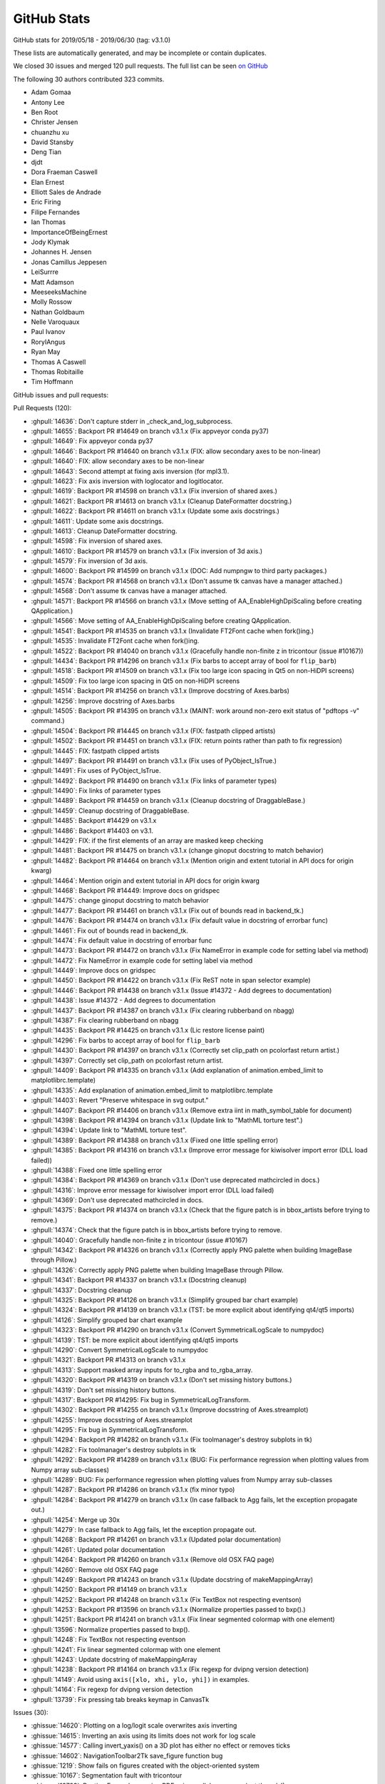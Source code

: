 .. _github-stats_3-1-2:

GitHub Stats
============

GitHub stats for 2019/05/18 - 2019/06/30 (tag: v3.1.0)

These lists are automatically generated, and may be incomplete or contain duplicates.

We closed 30 issues and merged 120 pull requests.
The full list can be seen `on GitHub <https://github.com/matplotlib/matplotlib/milestone/46?closed=1>`__

The following 30 authors contributed 323 commits.

* Adam Gomaa
* Antony Lee
* Ben Root
* Christer Jensen
* chuanzhu xu
* David Stansby
* Deng Tian
* djdt
* Dora Fraeman Caswell
* Elan Ernest
* Elliott Sales de Andrade
* Eric Firing
* Filipe Fernandes
* Ian Thomas
* ImportanceOfBeingErnest
* Jody Klymak
* Johannes H. Jensen
* Jonas Camillus Jeppesen
* LeiSurrre
* Matt Adamson
* MeeseeksMachine
* Molly Rossow
* Nathan Goldbaum
* Nelle Varoquaux
* Paul Ivanov
* RoryIAngus
* Ryan May
* Thomas A Caswell
* Thomas Robitaille
* Tim Hoffmann

GitHub issues and pull requests:

Pull Requests (120):

* :ghpull:`14636`: Don't capture stderr in _check_and_log_subprocess.
* :ghpull:`14655`: Backport PR #14649 on branch v3.1.x (Fix appveyor conda py37)
* :ghpull:`14649`: Fix appveyor conda py37
* :ghpull:`14646`: Backport PR #14640 on branch v3.1.x (FIX: allow secondary axes to be non-linear)
* :ghpull:`14640`: FIX: allow secondary axes to be non-linear
* :ghpull:`14643`: Second attempt at fixing axis inversion (for mpl3.1).
* :ghpull:`14623`: Fix axis inversion with loglocator and logitlocator.
* :ghpull:`14619`: Backport PR #14598 on branch v3.1.x (Fix inversion of shared axes.)
* :ghpull:`14621`: Backport PR #14613 on branch v3.1.x (Cleanup DateFormatter docstring.)
* :ghpull:`14622`: Backport PR #14611 on branch v3.1.x (Update some axis docstrings.)
* :ghpull:`14611`: Update some axis docstrings.
* :ghpull:`14613`: Cleanup DateFormatter docstring.
* :ghpull:`14598`: Fix inversion of shared axes.
* :ghpull:`14610`: Backport PR #14579 on branch v3.1.x (Fix inversion of 3d axis.)
* :ghpull:`14579`: Fix inversion of 3d axis.
* :ghpull:`14600`: Backport PR #14599 on branch v3.1.x (DOC: Add numpngw to third party packages.)
* :ghpull:`14574`: Backport PR #14568 on branch v3.1.x (Don't assume tk canvas have a manager attached.)
* :ghpull:`14568`: Don't assume tk canvas have a manager attached.
* :ghpull:`14571`: Backport PR #14566 on branch v3.1.x (Move setting of AA_EnableHighDpiScaling before creating QApplication.)
* :ghpull:`14566`: Move setting of AA_EnableHighDpiScaling before creating QApplication.
* :ghpull:`14541`: Backport PR #14535 on branch v3.1.x (Invalidate FT2Font cache when fork()ing.)
* :ghpull:`14535`: Invalidate FT2Font cache when fork()ing.
* :ghpull:`14522`: Backport PR #14040 on branch v3.1.x (Gracefully handle non-finite z in tricontour (issue #10167))
* :ghpull:`14434`: Backport PR #14296 on branch v3.1.x (Fix barbs to accept array of bool for ``flip_barb``)
* :ghpull:`14518`: Backport PR #14509 on branch v3.1.x (Fix too large icon spacing in Qt5 on non-HiDPI screens)
* :ghpull:`14509`: Fix too large icon spacing in Qt5 on non-HiDPI screens
* :ghpull:`14514`: Backport PR #14256 on branch v3.1.x (Improve docstring of Axes.barbs)
* :ghpull:`14256`: Improve docstring of Axes.barbs
* :ghpull:`14505`: Backport PR #14395 on branch v3.1.x (MAINT: work around non-zero exit status of "pdftops -v" command.)
* :ghpull:`14504`: Backport PR #14445 on branch v3.1.x (FIX: fastpath clipped artists)
* :ghpull:`14502`: Backport PR #14451 on branch v3.1.x (FIX: return points rather than path to fix regression)
* :ghpull:`14445`: FIX: fastpath clipped artists
* :ghpull:`14497`: Backport PR #14491 on branch v3.1.x (Fix uses of PyObject_IsTrue.)
* :ghpull:`14491`: Fix uses of PyObject_IsTrue.
* :ghpull:`14492`: Backport PR #14490 on branch v3.1.x (Fix links of parameter types)
* :ghpull:`14490`: Fix links of parameter types
* :ghpull:`14489`: Backport PR #14459 on branch v3.1.x (Cleanup docstring of DraggableBase.)
* :ghpull:`14459`: Cleanup docstring of DraggableBase.
* :ghpull:`14485`: Backport #14429 on v3.1.x
* :ghpull:`14486`: Backport #14403 on v3.1.
* :ghpull:`14429`: FIX: if the first elements of an array are masked keep checking
* :ghpull:`14481`: Backport PR #14475 on branch v3.1.x (change ginoput docstring to match behavior)
* :ghpull:`14482`: Backport PR #14464 on branch v3.1.x (Mention origin and extent tutorial in API docs for origin kwarg)
* :ghpull:`14464`: Mention origin and extent tutorial in API docs for origin kwarg
* :ghpull:`14468`: Backport PR #14449: Improve docs on gridspec
* :ghpull:`14475`: change ginoput docstring to match behavior
* :ghpull:`14477`: Backport PR #14461 on branch v3.1.x (Fix out of bounds read in backend_tk.)
* :ghpull:`14476`: Backport PR #14474 on branch v3.1.x (Fix default value in docstring of errorbar func)
* :ghpull:`14461`: Fix out of bounds read in backend_tk.
* :ghpull:`14474`: Fix default value in docstring of errorbar func
* :ghpull:`14473`: Backport PR #14472 on branch v3.1.x (Fix NameError in example code for setting label via method)
* :ghpull:`14472`: Fix NameError in example code for setting label via method
* :ghpull:`14449`: Improve docs on gridspec
* :ghpull:`14450`: Backport PR #14422 on branch v3.1.x (Fix ReST note in span selector example)
* :ghpull:`14446`: Backport PR #14438 on branch v3.1.x (Issue #14372 - Add degrees to documentation)
* :ghpull:`14438`: Issue #14372 - Add degrees to documentation
* :ghpull:`14437`: Backport PR #14387 on branch v3.1.x (Fix clearing rubberband on nbagg)
* :ghpull:`14387`: Fix clearing rubberband on nbagg
* :ghpull:`14435`: Backport PR #14425 on branch v3.1.x (Lic restore license paint)
* :ghpull:`14296`: Fix barbs to accept array of bool for ``flip_barb``
* :ghpull:`14430`: Backport PR #14397 on branch v3.1.x (Correctly set clip_path on pcolorfast return artist.)
* :ghpull:`14397`: Correctly set clip_path on pcolorfast return artist.
* :ghpull:`14409`: Backport PR #14335 on branch v3.1.x (Add explanation of animation.embed_limit to matplotlibrc.template)
* :ghpull:`14335`: Add explanation of animation.embed_limit to matplotlibrc.template
* :ghpull:`14403`: Revert "Preserve whitespace in svg output."
* :ghpull:`14407`: Backport PR #14406 on branch v3.1.x (Remove extra \iint in math_symbol_table for document)
* :ghpull:`14398`: Backport PR #14394 on branch v3.1.x (Update link to "MathML torture test".)
* :ghpull:`14394`: Update link to "MathML torture test".
* :ghpull:`14389`: Backport PR #14388 on branch v3.1.x (Fixed one little spelling error)
* :ghpull:`14385`: Backport PR #14316 on branch v3.1.x (Improve error message for kiwisolver import error (DLL load failed))
* :ghpull:`14388`: Fixed one little spelling error
* :ghpull:`14384`: Backport PR #14369 on branch v3.1.x (Don't use deprecated mathcircled in docs.)
* :ghpull:`14316`: Improve error message for kiwisolver import error (DLL load failed)
* :ghpull:`14369`: Don't use deprecated mathcircled in docs.
* :ghpull:`14375`: Backport PR #14374 on branch v3.1.x (Check that the figure patch is in bbox_artists before trying to remove.)
* :ghpull:`14374`: Check that the figure patch is in bbox_artists before trying to remove.
* :ghpull:`14040`: Gracefully handle non-finite z in tricontour (issue #10167)
* :ghpull:`14342`: Backport PR #14326 on branch v3.1.x (Correctly apply PNG palette when building ImageBase through Pillow.)
* :ghpull:`14326`: Correctly apply PNG palette when building ImageBase through Pillow.
* :ghpull:`14341`: Backport PR #14337 on branch v3.1.x (Docstring cleanup)
* :ghpull:`14337`: Docstring cleanup
* :ghpull:`14325`: Backport PR #14126 on branch v3.1.x (Simplify grouped bar chart example)
* :ghpull:`14324`: Backport PR #14139 on branch v3.1.x (TST: be more explicit about identifying qt4/qt5 imports)
* :ghpull:`14126`: Simplify grouped bar chart example
* :ghpull:`14323`: Backport PR #14290 on branch v3.1.x (Convert SymmetricalLogScale to numpydoc)
* :ghpull:`14139`: TST: be more explicit about identifying qt4/qt5 imports
* :ghpull:`14290`: Convert SymmetricalLogScale to numpydoc
* :ghpull:`14321`: Backport PR #14313 on branch v3.1.x
* :ghpull:`14313`: Support masked array inputs for to_rgba and to_rgba_array.
* :ghpull:`14320`: Backport PR #14319 on branch v3.1.x (Don't set missing history buttons.)
* :ghpull:`14319`: Don't set missing history buttons.
* :ghpull:`14317`: Backport PR #14295: Fix bug in SymmetricalLogTransform.
* :ghpull:`14302`: Backport PR #14255 on branch v3.1.x (Improve docsstring of Axes.streamplot)
* :ghpull:`14255`: Improve docsstring of Axes.streamplot
* :ghpull:`14295`: Fix bug in SymmetricalLogTransform.
* :ghpull:`14294`: Backport PR #14282 on branch v3.1.x (Fix toolmanager's destroy subplots in tk)
* :ghpull:`14282`: Fix toolmanager's destroy subplots in tk
* :ghpull:`14292`: Backport PR #14289 on branch v3.1.x (BUG: Fix performance regression when plotting values from Numpy array sub-classes)
* :ghpull:`14289`: BUG: Fix performance regression when plotting values from Numpy array sub-classes
* :ghpull:`14287`: Backport PR #14286 on branch v3.1.x (fix minor typo)
* :ghpull:`14284`: Backport PR #14279 on branch v3.1.x (In case fallback to Agg fails, let the exception propagate out.)
* :ghpull:`14254`: Merge up 30x
* :ghpull:`14279`: In case fallback to Agg fails, let the exception propagate out.
* :ghpull:`14268`: Backport PR #14261 on branch v3.1.x (Updated polar documentation)
* :ghpull:`14261`: Updated polar documentation
* :ghpull:`14264`: Backport PR #14260 on branch v3.1.x (Remove old OSX FAQ page)
* :ghpull:`14260`: Remove old OSX FAQ page
* :ghpull:`14249`: Backport PR #14243 on branch v3.1.x (Update docstring of makeMappingArray)
* :ghpull:`14250`: Backport PR #14149 on branch v3.1.x
* :ghpull:`14252`: Backport PR #14248 on branch v3.1.x (Fix TextBox not respecting eventson)
* :ghpull:`14253`: Backport PR #13596 on branch v3.1.x (Normalize properties passed to bxp().)
* :ghpull:`14251`: Backport PR #14241 on branch v3.1.x (Fix linear segmented colormap with one element)
* :ghpull:`13596`: Normalize properties passed to bxp().
* :ghpull:`14248`: Fix TextBox not respecting eventson
* :ghpull:`14241`: Fix linear segmented colormap with one element
* :ghpull:`14243`: Update docstring of makeMappingArray
* :ghpull:`14238`: Backport PR #14164 on branch v3.1.x (Fix regexp for dvipng version detection)
* :ghpull:`14149`: Avoid using ``axis([xlo, xhi, ylo, yhi])`` in examples.
* :ghpull:`14164`: Fix regexp for dvipng version detection
* :ghpull:`13739`: Fix pressing tab breaks keymap in CanvasTk

Issues (30):

* :ghissue:`14620`: Plotting on a log/logit scale overwrites axis inverting
* :ghissue:`14615`: Inverting an axis using its limits does not work for log scale
* :ghissue:`14577`: Calling invert_yaxis() on a 3D plot has either no effect or removes ticks
* :ghissue:`14602`: NavigationToolbar2Tk save_figure function bug
* :ghissue:`1219`: Show fails on figures created with the object-oriented system
* :ghissue:`10167`: Segmentation fault with tricontour
* :ghissue:`13723`: RuntimeError when saving PDFs via parallel processes (not threads!)
* :ghissue:`14315`: Improvement: Better error message if kiwisolver fails to import
* :ghissue:`14356`: matplotlib.units.ConversionError on scatter of dates with a NaN in the first position
* :ghissue:`14467`: Docs for plt.ginput() have the wrong default value for show_clicks keyword argument.
* :ghissue:`14225`: Matplotlib crashes on windows while maximizing plot window when using Multicursor
* :ghissue:`14458`: DOC: small inconsistency in errobar docstring
* :ghissue:`14372`: Document that view_init() arguments should be in degrees
* :ghissue:`12201`: issues clearing rubberband on nbagg at non-default browser zoom
* :ghissue:`13576`: pcolorfast misbehaves when changing axis limits
* :ghissue:`14303`: Unable to import matplotlib on Windows 10 v1903
* :ghissue:`14283`: RendererSVG CSS 'white-space' property conflicts with default HTML CSS
* :ghissue:`14293`: imshow() producing "inverted" colors since 3.0.3
* :ghissue:`14322`: Cannot import matplotlib with Python 3.7.x on Win10Pro
* :ghissue:`14137`: Qt5 test auto-skip is not working correctly
* :ghissue:`14301`: scatter() fails on nan-containing input when providing edgecolor
* :ghissue:`14318`: Don't try to set missing history buttons.
* :ghissue:`14265`: symlog looses some points since 3.1.0 (example given)
* :ghissue:`14274`: BUG: plotting with Numpy array subclasses is slow with Matplotlib 3.1.0 (regression)
* :ghissue:`14263`: import pyplot issue -
* :ghissue:`14227`: Update "working with Mpl on OSX" docs
* :ghissue:`13448`: boxplot doesn't normalize properties before applying them
* :ghissue:`14226`: Modify matplotlib TextBox value without triggering callback
* :ghissue:`14232`: LinearSegmentedColormap with N=1 gives confusing error message
* :ghissue:`10365`: Scatter plot with non-sequence ´c´ color should give a better Error message.
